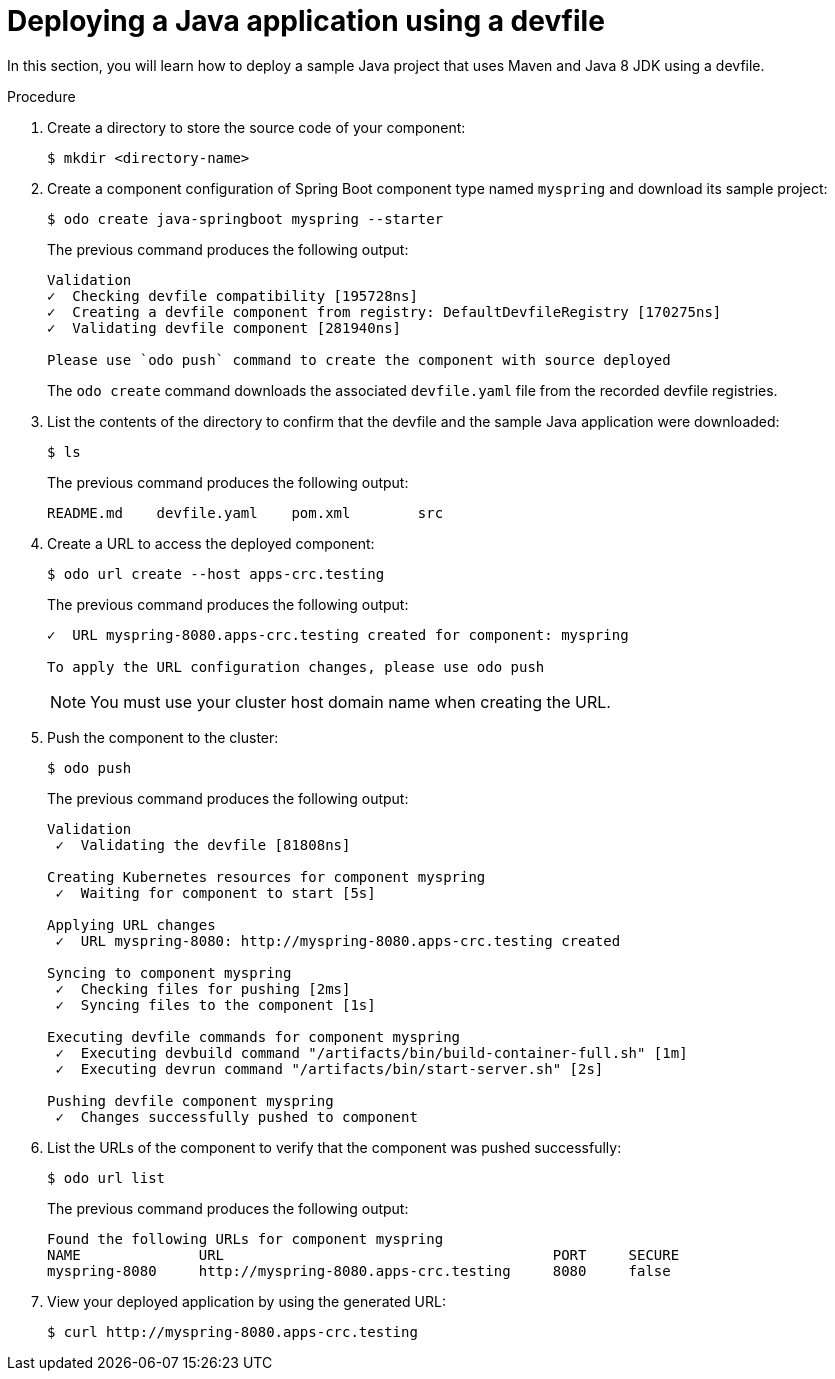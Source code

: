 // Module included in the following assemblies:
//
// cli_reference/developer_cli_odo/creating-a-java-application-using-devfile

[id="deploying-a-java-application-using-a-devfile_{context}"]
= Deploying a Java application using a devfile

In this section, you will learn how to deploy a sample Java project that uses Maven and Java 8 JDK using a devfile.

.Procedure

. Create a directory to store the source code of your component:
+
[source,terminal]
----
$ mkdir <directory-name>
----

. Create a component configuration of Spring Boot component type named `myspring` and download its sample project:
+
[source,terminal]
----
$ odo create java-springboot myspring --starter
----
+
The previous command produces the following output:
+
[source,terminal]
----
Validation
✓  Checking devfile compatibility [195728ns]
✓  Creating a devfile component from registry: DefaultDevfileRegistry [170275ns]
✓  Validating devfile component [281940ns]

Please use `odo push` command to create the component with source deployed
----
+
The `odo create` command downloads the associated `devfile.yaml` file from the recorded devfile registries.

. List the contents of the directory to confirm that the devfile and the sample Java application were downloaded:
+
[source,terminal]
----
$ ls
----
+
The previous command produces the following output:
+
[source,terminal]
----
README.md    devfile.yaml    pom.xml        src
----

. Create a URL to access the deployed component:
+
[source,terminal]
----
$ odo url create --host apps-crc.testing
----
+
The previous command produces the following output:
+
[source,terminal]
----
✓  URL myspring-8080.apps-crc.testing created for component: myspring

To apply the URL configuration changes, please use odo push
----
+
NOTE: You must use your cluster host domain name when creating the URL.

. Push the component to the cluster:
+
[source,terminal]
----
$ odo push
----
+
The previous command produces the following output:
+
[source,terminal]
----
Validation
 ✓  Validating the devfile [81808ns]

Creating Kubernetes resources for component myspring
 ✓  Waiting for component to start [5s]

Applying URL changes
 ✓  URL myspring-8080: http://myspring-8080.apps-crc.testing created

Syncing to component myspring
 ✓  Checking files for pushing [2ms]
 ✓  Syncing files to the component [1s]

Executing devfile commands for component myspring
 ✓  Executing devbuild command "/artifacts/bin/build-container-full.sh" [1m]
 ✓  Executing devrun command "/artifacts/bin/start-server.sh" [2s]

Pushing devfile component myspring
 ✓  Changes successfully pushed to component
----

. List the URLs of the component to verify that the component was pushed successfully:
+
[source,terminal]
----
$ odo url list
----
+
The previous command produces the following output:
+
[source,terminal]
----
Found the following URLs for component myspring
NAME              URL                                       PORT     SECURE
myspring-8080     http://myspring-8080.apps-crc.testing     8080     false
----

. View your deployed application by using the generated URL:
+
[source,terminal]
----
$ curl http://myspring-8080.apps-crc.testing
----
